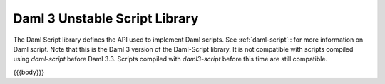 .. Copyright (c) 2025 Digital Asset (Switzerland) GmbH and/or its affiliates. All rights reserved.
.. SPDX-License-Identifier: Apache-2.0

.. _daml-script-api-docs:

Daml 3 Unstable Script Library
==============================

The Daml Script library defines the API used to implement Daml scripts. See :ref:`daml-script`:: for more information on Daml script.
Note that this is the Daml 3 version of the Daml-Script library. It is not compatible with scripts compiled using `daml-script` before Daml 3.3.
Scripts compiled with `daml3-script` before this time are still compatible.

{{{body}}}
